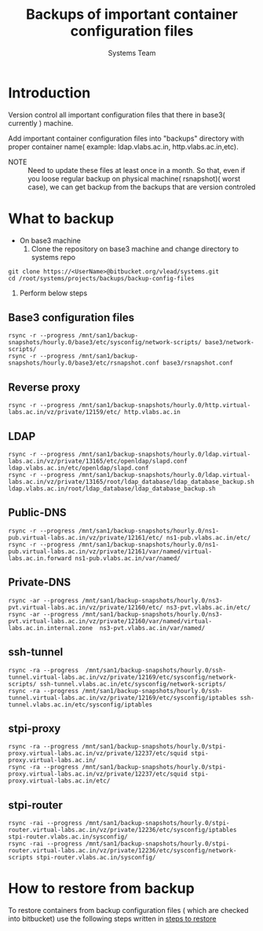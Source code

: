 #+Title: Backups of important container configuration files
#+Author: Systems Team

* Introduction
  Version control all important configuration files that there in
  base3( currently ) machine. 


  Add important container configuration files into "backups" directory
  with proper container name( example: ldap.vlabs.ac.in,
  http.vlabs.ac.in,etc). 

  - NOTE :: Need to update these files at least once in a month. So
            that, even if you loose regular backup on physical
            machine( rsnapshot)( worst case), we can get backup from
            the backups that are version controled
* What to backup
  - On base3 machine
    1. Clone the repository on base3 machine and change directory to  systems repo
#+begin_example
       git clone https://<UserName>@bitbucket.org/vlead/systems.git
       cd /root/systems/projects/backups/backup-config-files
#+end_example
    2. Perform below steps
** Base3 configuration files 
#+begin_example
 rsync -r --progress /mnt/san1/backup-snapshots/hourly.0/base3/etc/sysconfig/network-scripts/ base3/network-scripts/
 rsync -r --progress /mnt/san1/backup-snapshots/hourly.0/base3/etc/rsnapshot.conf base3/rsnapshot.conf 
#+end_example

** Reverse proxy
#+begin_example
 rsync -r --progress /mnt/san1/backup-snapshots/hourly.0/http.virtual-labs.ac.in/vz/private/12159/etc/ http.vlabs.ac.in
#+end_example
** LDAP
#+begin_example
 rsync -r --progress /mnt/san1/backup-snapshots/hourly.0/ldap.virtual-labs.ac.in/vz/private/13165/etc/openldap/slapd.conf ldap.vlabs.ac.in/etc/openldap/slapd.conf
 rsync -r --progress /mnt/san1/backup-snapshots/hourly.0/ldap.virtual-labs.ac.in/vz/private/13165/root/ldap_database/ldap_database_backup.sh  ldap.vlabs.ac.in/root/ldap_database/ldap_database_backup.sh 
#+end_example
** Public-DNS
#+begin_example
 rsync -r --progress /mnt/san1/backup-snapshots/hourly.0/ns1-pub.virtual-labs.ac.in/vz/private/12161/etc/ ns1-pub.vlabs.ac.in/etc/
 rsync -r --progress /mnt/san1/backup-snapshots/hourly.0/ns1-pub.virtual-labs.ac.in/vz/private/12161/var/named/virtual-labs.ac.in.forward ns1-pub.vlabs.ac.in/var/named/
#+end_example

** Private-DNS
#+begin_example
 rsync -ar --progress /mnt/san1/backup-snapshots/hourly.0/ns3-pvt.virtual-labs.ac.in/vz/private/12160/etc/ ns3-pvt.vlabs.ac.in/etc/
 rsync -ar --progress /mnt/san1/backup-snapshots/hourly.0/ns3-pvt.virtual-labs.ac.in/vz/private/12160/var/named/virtual-labs.ac.in.internal.zone  ns3-pvt.vlabs.ac.in/var/named/
#+end_example

** ssh-tunnel
#+begin_example
 rsync -ra --progress  /mnt/san1/backup-snapshots/hourly.0/ssh-tunnel.virtual-labs.ac.in/vz/private/12169/etc/sysconfig/network-scripts/ ssh-tunnel.vlabs.ac.in/etc/sysconfig/network-scripts/
 rsync -ra --progress /mnt/san1/backup-snapshots/hourly.0/ssh-tunnel.virtual-labs.ac.in/vz/private/12169/etc/sysconfig/iptables ssh-tunnel.vlabs.ac.in/etc/sysconfig/iptables
#+end_example
** stpi-proxy
#+begin_example
 rsync -ra --progress /mnt/san1/backup-snapshots/hourly.0/stpi-proxy.virtual-labs.ac.in/vz/private/12237/etc/squid stpi-proxy.virtual-labs.ac.in/
 rsync -ra --progress /mnt/san1/backup-snapshots/hourly.0/stpi-proxy.virtual-labs.ac.in/vz/private/12237/etc/squid stpi-proxy.virtual-labs.ac.in/etc/
#+end_example


** stpi-router
#+begin_example
 rsync -rai --progress /mnt/san1/backup-snapshots/hourly.0/stpi-router.virtual-labs.ac.in/vz/private/12236/etc/sysconfig/iptables stpi-router.vlabs.ac.in/sysconfig/
 rsync -rai --progress /mnt/san1/backup-snapshots/hourly.0/stpi-router.virtual-labs.ac.in/vz/private/12236/etc/sysconfig/network-scripts stpi-router.vlabs.ac.in/sysconfig/
#+end_example
* How to restore from backup
  To restore containers from backup configuration files ( which are
  checked into bitbucket) use the following steps written in
  [[../projects/report-on-base2-down.org][steps to restore]]
